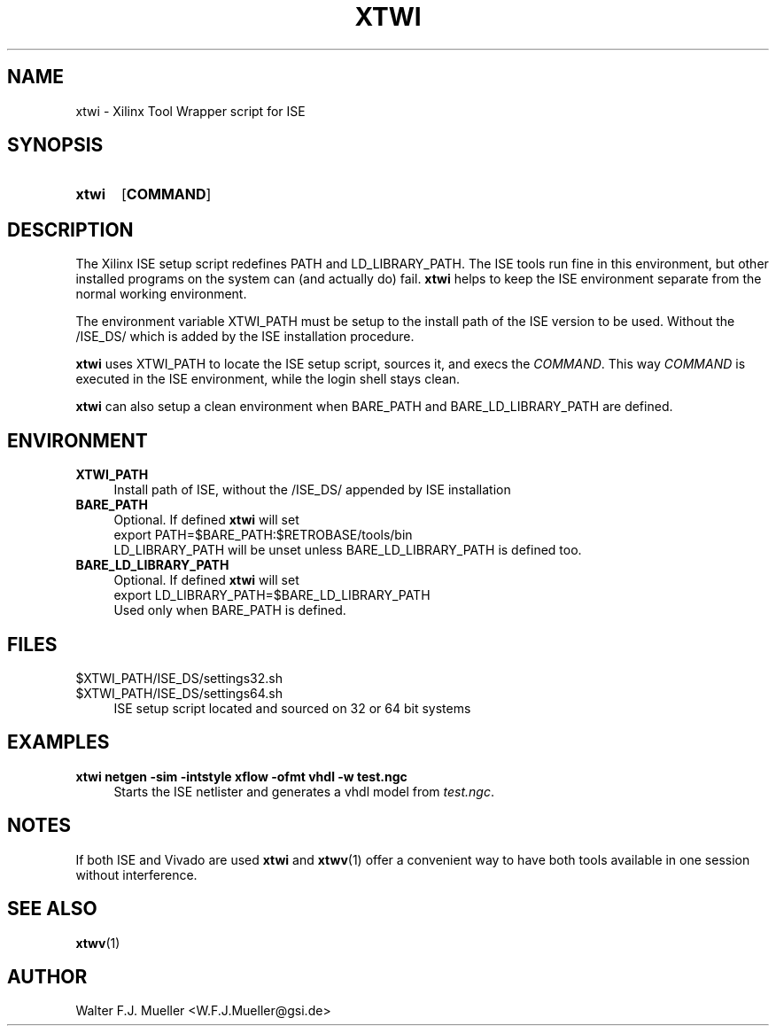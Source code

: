 .\"  -*- nroff -*-
.\"  $Id: xtwi.1 746 2016-03-19 13:08:36Z mueller $
.\"
.\" Copyright 2014-2016 by Walter F.J. Mueller <W.F.J.Mueller@gsi.de>
.\" 
.\" ------------------------------------------------------------------
.
.TH XTWI 1 2016-03-19 "Retro Project" "Retro Project Manual"
.\" ------------------------------------------------------------------
.SH NAME
xtwi \- Xilinx Tool Wrapper script for ISE
.\" ------------------------------------------------------------------
.SH SYNOPSIS
.
.SY xtwi 
.OP COMMAND
.YS
.
.\" ------------------------------------------------------------------
.SH DESCRIPTION
The Xilinx ISE setup script redefines PATH and LD_LIBRARY_PATH. The ISE
tools run fine in this environment, but other installed programs on the
system can (and actually do) fail. \fBxtwi\fP helps to keep the ISE 
environment separate from the normal working environment.

The environment variable XTWI_PATH must be setup to the install path 
of the ISE version to be used. Without the /ISE_DS/ which is added
by the ISE installation procedure.

\fBxtwi\fP uses XTWI_PATH to locate the ISE setup script, sources it, 
and execs the \fICOMMAND\fP. This way \fICOMMAND\fP is executed in the
ISE environment, while the login shell stays clean.

\fBxtwi\fP can also setup a clean environment when BARE_PATH and
BARE_LD_LIBRARY_PATH are defined.

.
.\" ------------------------------------------------------------------
.SH ENVIRONMENT
.TP 4
.B XTWI_PATH
Install path of ISE, without the /ISE_DS/ appended by ISE installation 
.
.TP 
.B BARE_PATH
Optional. If defined \fBxtwi\fP will set
.EX
   export PATH=$BARE_PATH:$RETROBASE/tools/bin
.EE
LD_LIBRARY_PATH will be unset unless BARE_LD_LIBRARY_PATH is 
defined too.
.
.TP 
.B BARE_LD_LIBRARY_PATH
Optional. If defined \fBxtwi\fP will set
.EX
   export LD_LIBRARY_PATH=$BARE_LD_LIBRARY_PATH
.EE
Used only when BARE_PATH is defined.
.
.\" ------------------------------------------------------------------
.SH FILES
.TP 4
$XTWI_PATH/ISE_DS/settings32.sh
.TQ
$XTWI_PATH/ISE_DS/settings64.sh
ISE setup script located and sourced on 32 or 64 bit systems
.
.\" ------------------------------------------------------------------
.SH EXAMPLES
.IP "\fBxtwi netgen -sim  -intstyle xflow -ofmt vhdl -w test.ngc" 4
Starts the ISE netlister and generates a vhdl model from \fItest.ngc\fP.
.
.\" ------------------------------------------------------------------
.SH "NOTES"
If both ISE and Vivado are used \fBxtwi\fP and \fBxtwv\fP(1) offer a convenient
way to have both tools available in one session without interference.
.
.\" ------------------------------------------------------------------
.SH "SEE ALSO"
.BR xtwv (1)
.
.\" ------------------------------------------------------------------
.SH AUTHOR
Walter F.J. Mueller <W.F.J.Mueller@gsi.de>

